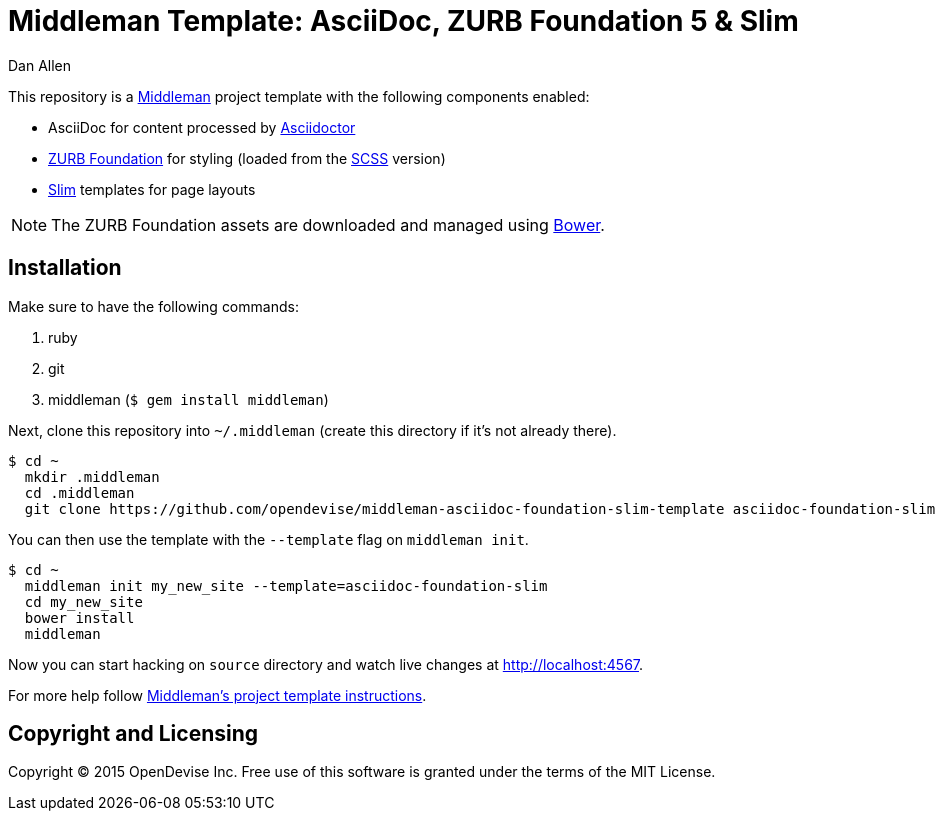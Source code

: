 = Middleman Template: AsciiDoc, ZURB Foundation 5 & Slim
Dan Allen

This repository is a http://middlemanapp.com[Middleman] project template with the following components enabled:

* AsciiDoc for content processed by http://asciidoctor.org[Asciidoctor]
* http://foundation.zurb.com[ZURB Foundation] for styling (loaded from the http://sass-lang.com[SCSS] version)
* http://slim-lang.org[Slim] templates for page layouts

NOTE: The ZURB Foundation assets are downloaded and managed using http://bower.io[Bower].

== Installation

Make sure to have the following commands:

. ruby
. git
. middleman (`$ gem install middleman`)

Next, clone this repository into `~/.middleman` (create this directory if it's not already there).

 $ cd ~
   mkdir .middleman
   cd .middleman
   git clone https://github.com/opendevise/middleman-asciidoc-foundation-slim-template asciidoc-foundation-slim

You can then use the template with the `--template` flag on `middleman init`.

 $ cd ~
   middleman init my_new_site --template=asciidoc-foundation-slim
   cd my_new_site
   bower install
   middleman

Now you can start hacking on `source` directory and watch live changes at http://localhost:4567.

For more help follow http://middlemanapp.com/getting-started/welcome[Middleman's project template instructions].

== Copyright and Licensing

Copyright (C) 2015 OpenDevise Inc.
Free use of this software is granted under the terms of the MIT License.

